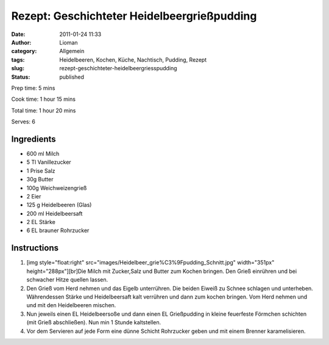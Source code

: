 Rezept: Geschichteter Heidelbeergrießpudding
############################################
:date: 2011-01-24 11:33
:author: Lioman
:category: Allgemein
:tags: Heidelbeeren, Kochen, Küche, Nachtisch, Pudding, Rezept
:slug: rezept-geschichteter-heidelbeergriesspudding
:status: published

Prep time: 5 mins

Cook time: 1 hour 15 mins

Total time: 1 hour 20 mins

Serves: 6

Ingredients
~~~~~~~~~~~

-  600 ml Milch
-  5 Tl Vanillezucker
-  1 Prise Salz
-  30g Butter
-  100g Weichweizengrieß
-  2 Eier
-  125 g Heidelbeeren (Glas)
-  200 ml Heidelbeersaft
-  2 EL Stärke
-  6 EL brauner Rohrzucker

Instructions
~~~~~~~~~~~~

#. [img style="float:right"
   src="images/Heidelbeer\_grie%C3%9Fpudding\_Schnitt.jpg"
   width="351px" height="288px"][br]Die Milch mit Zucker,Salz und Butter
   zum Kochen bringen. Den Grieß einrühren und bei schwacher Hitze
   quellen lassen.
#. Den Grieß vom Herd nehmen und das Eigelb unterrühren. Die beiden
   Eiweiß zu Schnee schlagen und unterheben. Währendessen Stärke und
   Heidelbeersaft kalt verrühren und dann zum kochen bringen. Vom Herd
   nehmen und und mit den Heidelbeeren mischen.
#. Nun jeweils einen EL Heidelbeersoße und dann einen EL Grießpudding in
   kleine feuerfeste Förmchen schichten (mit Grieß abschließen). Nun min
   1 Stunde kaltstellen.
#. Vor dem Servieren auf jede Form eine dünne Schicht Rohrzucker geben
   und mit einem Brenner karamelisieren.
